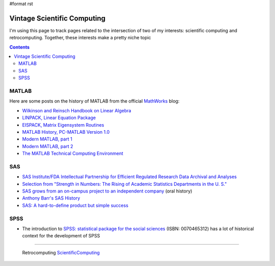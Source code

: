 #format rst

Vintage Scientific Computing
============================

I'm using this page to track pages related to the intersection of two of my interests: scientific computing and retrocomputing.  Together, these interests make a pretty niche topic

.. contents:: :depth: 2

MATLAB
------

Here are some posts on the history of MATLAB from the official MathWorks_ blog:

* `Wilkinson and Reinsch Handbook on Linear Algebra`_

* `LINPACK, Linear Equation Package`_

* `EISPACK, Matrix Eigensystem Routines`_

* `MATLAB History, PC-MATLAB Version 1.0`_

* `Modern MATLAB, part 1`_

* `Modern MATLAB, part 2`_

* `The MATLAB Technical Computing Environment`_

SAS
---

* `SAS Institute/FDA Intellectual Partnership for Efficient Regulated Research Data Archival and Analyses`_

* `Selection from "Strength in Numbers: The Rising of Academic Statistics Departments in the U. S."`_

* `SAS grows from an on-campus project to an independent company`_ (oral history)

* `Anthony Barr's SAS History`_

* `SAS: A hard-to-define product but simple success`_

SPSS
----

* The introduction to `SPSS: statistical package for the social sciences`_ (ISBN: 0070465312) has a lot of historical context for the development of SPSS

-------------------------

 Retrocomputing ScientificComputing_

.. ############################################################################

.. _MathWorks: https://mathworks.com

.. _Wilkinson and Reinsch Handbook on Linear Algebra: https://blogs.mathworks.com/cleve/2017/12/04/wilkinson-and-reinsch-handbook-on-linear-algebra/

.. _LINPACK, Linear Equation Package: https://blogs.mathworks.com/cleve/2018/01/23/linpack-linear-equation-package

.. _EISPACK, Matrix Eigensystem Routines: https://blogs.mathworks.com/cleve/2018/01/02/eispack-matrix-eigensystem-routines/

.. _MATLAB History, PC-MATLAB Version 1.0: https://blogs.mathworks.com/cleve/2018/03/09/matlab-history-pc-matlab-version-1-0

.. _Modern MATLAB, part 1: https://blogs.mathworks.com/cleve/2018/03/21/matlab-history-modern-matlab-part-1/

.. _Modern MATLAB, part 2: https://blogs.mathworks.com/cleve/2018/04/30/matlab-history-modern-matlab-part-2

.. _The MATLAB Technical Computing Environment: https://blogs.mathworks.com/cleve/2018/05/14/the-matlab-technical-computing-environment

.. _SAS Institute/FDA Intellectual Partnership for Efficient Regulated Research Data Archival and Analyses: https://web.archive.org/web/20170706003531/https://www.fda.gov/ohrms/dockets/dockets/00n0001/ts00016.pdf

.. _`Selection from "Strength in Numbers: The Rising of Academic Statistics Departments in the U. S."`: https://books.google.com/books?id=kPGJUiUCJZkC&lpg=PA177&dq=%22University%20Statisticians%20of%20the%20Southern%20Experiment%20Stations%22%20grant&pg=PA177#v=onepage&q=%22University%20Statisticians%20of%20the%20Southern%20Experiment%20Stations%22%20grant&f=false

.. _SAS grows from an on-campus project to an independent company: https://docsouth.unc.edu/sohp/I-0073/excerpts/excerpt_976.html

.. _Anthony Barr's SAS History: https://web.archive.org/web/20071008070644/http://www.barrsystems.com/Company/SAS_Related_History.html

.. _`SAS: A hard-to-define product but simple success`: https://web.archive.org/web/20170427065637/https://biostat.wustl.edu/~phil/stuff/si.html

.. _`SPSS: statistical package for the social sciences`: https://clio.columbia.edu/catalog/1214612

.. _ScientificComputing: ../ScientificComputing

